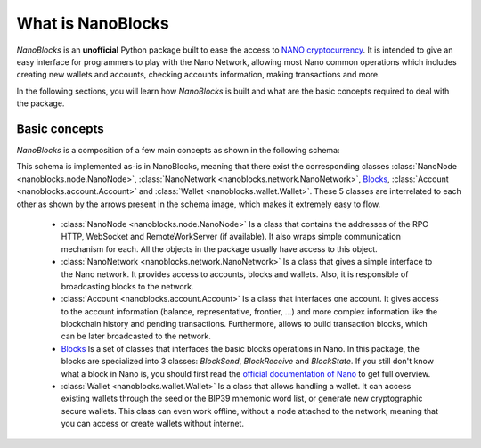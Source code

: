 What is NanoBlocks
==================

`NanoBlocks` is an **unofficial** Python package built to ease the access to `NANO cryptocurrency <https://nano.org/>`_. It is intended to give an easy interface for programmers to play with the Nano Network, allowing most Nano common operations which includes creating new wallets and accounts, checking accounts information, making transactions and more.

In the following sections, you will learn how `NanoBlocks` is built and what are the basic concepts required to deal with the package.

Basic concepts
--------------

`NanoBlocks` is a composition of a few main concepts as shown in the following schema:

.. image:: /tutorial/images/NanoBlocks_schema.png

This schema is implemented as-is in NanoBlocks, meaning that there exist the corresponding classes :class:`NanoNode <nanoblocks.node.NanoNode>`, :class:`NanoNetwork <nanoblocks.network.NanoNetwork>`, `Blocks <../nanoblocks.block.html>`_, :class:`Account <nanoblocks.account.Account>` and :class:`Wallet <nanoblocks.wallet.Wallet>`.
These 5 classes are interrelated to each other as shown by the arrows present in the schema image, which makes it extremely easy to flow.

 * :class:`NanoNode <nanoblocks.node.NanoNode>` Is a class that contains the addresses of the RPC HTTP, WebSocket and RemoteWorkServer (if available). It also wraps simple communication mechanism for each. All the objects in the package usually have access to this object.

 * :class:`NanoNetwork <nanoblocks.network.NanoNetwork>` Is a class that gives a simple interface to the Nano network. It provides access to accounts, blocks and wallets. Also, it is responsible of broadcasting blocks to the network.

 * :class:`Account <nanoblocks.account.Account>` Is a class that interfaces one account. It gives access to the account information (balance, representative, frontier, ...) and more complex information like the blockchain history and pending transactions. Furthermore, allows to build transaction blocks, which can be later broadcasted to the network.

 * `Blocks <../nanoblocks.block.html>`_ Is a set of classes that interfaces the basic blocks operations in Nano. In this package, the blocks are specialized into 3 classes: `BlockSend`, `BlockReceive` and `BlockState`. If you still don't know what a block in Nano is, you should first read the `official documentation of Nano <https://docs.nano.org/integration-guides/the-basics/>`_ to get full overview.

 * :class:`Wallet <nanoblocks.wallet.Wallet>` Is a class that allows handling a wallet. It can access existing wallets through the seed or the BIP39 mnemonic word list, or generate new cryptographic secure wallets. This class can even work offline, without a node attached to the network, meaning that you can access or create wallets without internet.
